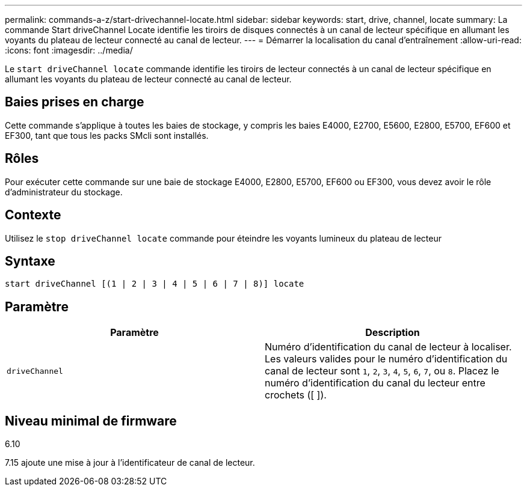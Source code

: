 ---
permalink: commands-a-z/start-drivechannel-locate.html 
sidebar: sidebar 
keywords: start, drive, channel, locate 
summary: La commande Start driveChannel Locate identifie les tiroirs de disques connectés à un canal de lecteur spécifique en allumant les voyants du plateau de lecteur connecté au canal de lecteur. 
---
= Démarrer la localisation du canal d'entraînement
:allow-uri-read: 
:icons: font
:imagesdir: ../media/


[role="lead"]
Le `start driveChannel locate` commande identifie les tiroirs de lecteur connectés à un canal de lecteur spécifique en allumant les voyants du plateau de lecteur connecté au canal de lecteur.



== Baies prises en charge

Cette commande s'applique à toutes les baies de stockage, y compris les baies E4000, E2700, E5600, E2800, E5700, EF600 et EF300, tant que tous les packs SMcli sont installés.



== Rôles

Pour exécuter cette commande sur une baie de stockage E4000, E2800, E5700, EF600 ou EF300, vous devez avoir le rôle d'administrateur du stockage.



== Contexte

Utilisez le `stop driveChannel locate` commande pour éteindre les voyants lumineux du plateau de lecteur



== Syntaxe

[source, cli]
----
start driveChannel [(1 | 2 | 3 | 4 | 5 | 6 | 7 | 8)] locate
----


== Paramètre

[cols="2*"]
|===
| Paramètre | Description 


 a| 
`driveChannel`
 a| 
Numéro d'identification du canal de lecteur à localiser. Les valeurs valides pour le numéro d'identification du canal de lecteur sont `1`, `2`, `3`, `4`, `5`, `6`, `7`, ou `8`. Placez le numéro d'identification du canal du lecteur entre crochets ([ ]).

|===


== Niveau minimal de firmware

6.10

7.15 ajoute une mise à jour à l'identificateur de canal de lecteur.
